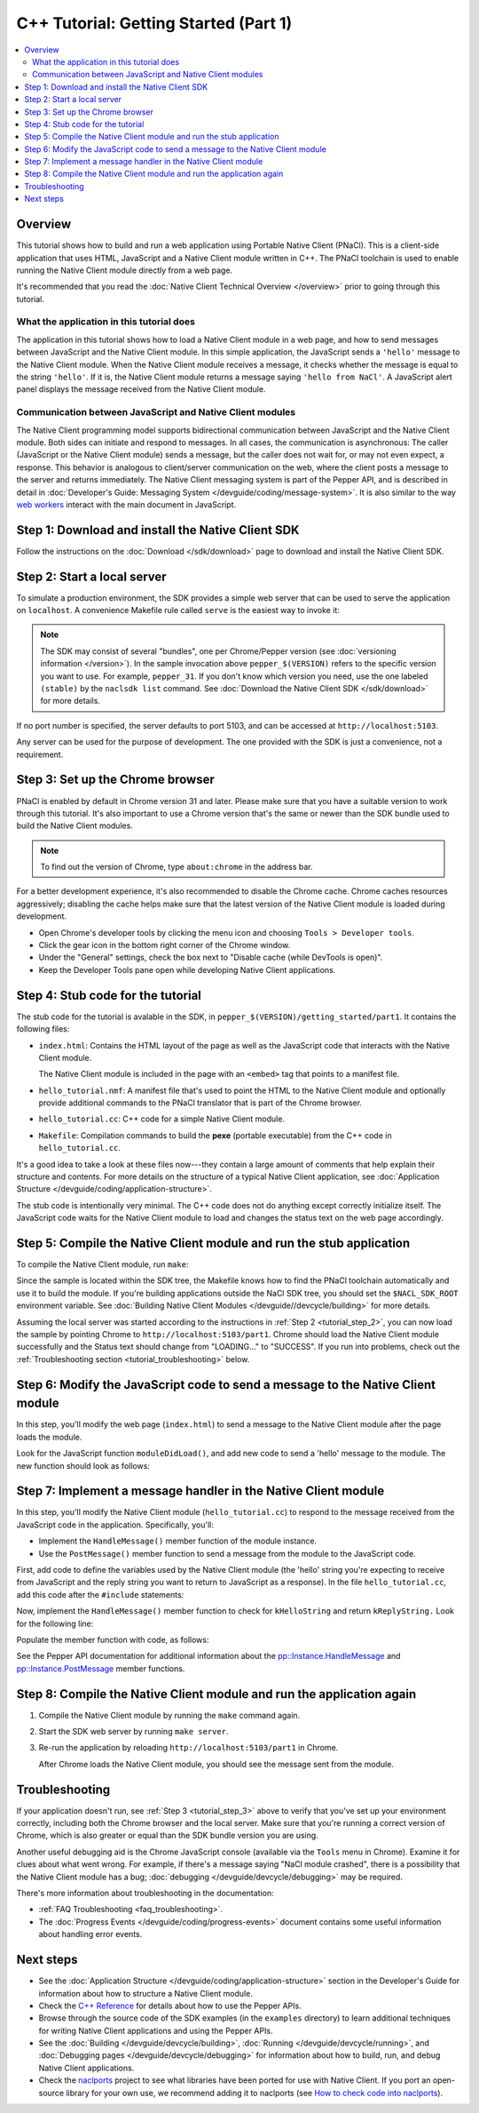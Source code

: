 .. _tutorial:

######################################
C++ Tutorial: Getting Started (Part 1)
######################################

.. contents::
  :local:
  :backlinks: none
  :depth: 2

Overview
========

This tutorial shows how to build and run a web application using Portable Native
Client (PNaCl). This is a client-side application that uses HTML, JavaScript and
a Native Client module written in C++. The PNaCl toolchain is used to enable
running the Native Client module directly from a web page.

It's recommended that you read the :doc:`Native Client Technical Overview
</overview>` prior to going through this tutorial.

What the application in this tutorial does
------------------------------------------

The application in this tutorial shows how to load a Native Client module in a
web page, and how to send messages between JavaScript and the Native Client 
module. In this simple application, the JavaScript sends a ``'hello'`` message 
to the Native Client module. When the Native Client module receives a message, 
it checks whether the message is equal to the string ``'hello'``. If it is, the
Native Client module returns a message saying ``'hello from NaCl'``. A 
JavaScript alert panel displays the message received from the Native Client 
module.

Communication between JavaScript and Native Client modules
----------------------------------------------------------

The Native Client programming model supports bidirectional communication between
JavaScript and the Native Client module. Both sides can initiate
and respond to messages. In all cases, the communication is asynchronous: The
caller (JavaScript or the Native Client module) sends a message, but the caller
does not wait for, or may not even expect, a response. This behavior is
analogous to client/server communication on the web, where the client posts a
message to the server and returns immediately. The Native Client messaging
system is part of the Pepper API, and is described in detail in
:doc:`Developer's Guide: Messaging System </devguide/coding/message-system>`.
It is also similar to the way `web workers
<http://en.wikipedia.org/wiki/Web_worker>`_ interact with the main document in
JavaScript.

Step 1: Download and install the Native Client SDK
==================================================

Follow the instructions on the :doc:`Download </sdk/download>` page to
download and install the Native Client SDK.

.. _tutorial_step_2:

Step 2: Start a local server
============================

To simulate a production environment, the SDK provides a simple web server that
can be used to serve the application on ``localhost``. A convenience Makefile
rule called ``serve`` is the easiest way to invoke it:

.. naclcode::
  :prettyprint: 0

  $ cd pepper_$(VERSION)/getting_started
  $ make serve

.. Note::
  :class: note

  The SDK may consist of several "bundles", one per Chrome/Pepper version (see
  :doc:`versioning information </version>`). In the sample invocation above
  ``pepper_$(VERSION)`` refers to the specific version you want to use. For
  example, ``pepper_31``. If you don't know which version you need, use the
  one labeled ``(stable)`` by the ``naclsdk list`` command. See 
  :doc:`Download the Native Client SDK </sdk/download>` for more details.

If no port number is specified, the server defaults to port 5103, and can be
accessed at ``http://localhost:5103``.

Any server can be used for the purpose of development. The one provided with the
SDK is just a convenience, not a requirement.

.. _tutorial_step_3:

Step 3: Set up the Chrome browser
=================================

PNaCl is enabled by default in Chrome version 31 and later. Please make sure
that you have a suitable version to work through this tutorial. It's also
important to use a Chrome version that's the same or newer than the SDK bundle
used to build the Native Client modules.

.. Note::
  :class: note

  To find out the version of Chrome, type ``about:chrome`` in the address bar.

For a better development experience, it's also recommended to disable the
Chrome cache. Chrome caches resources aggressively; disabling the cache helps
make sure that the latest version of the Native Client module is loaded during
development.

* Open Chrome's developer tools by clicking the menu icon |menu-icon| and
  choosing ``Tools > Developer tools``.
* Click the gear icon |gear-icon| in the bottom right corner of the Chrome
  window.
* Under the "General" settings, check the box next to "Disable cache (while
  DevTools is open)".
* Keep the Developer Tools pane open while developing Native Client
  applications.

.. |menu-icon| image:: /images/menu-icon.png
.. |gear-icon| image:: /images/gear-icon.png

Step 4: Stub code for the tutorial
==================================

The stub code for the tutorial is avalable in the SDK, in
``pepper_$(VERSION)/getting_started/part1``. It contains the following files:

* ``index.html``: Contains the HTML layout of the page as well as the JavaScript
  code that interacts with the Native Client module.

  The Native Client module is included in the page with an ``<embed>`` tag that
  points to a manifest file.
* ``hello_tutorial.nmf``: A manifest file that's used to point the HTML to the
  Native Client module and optionally provide additional commands to the PNaCl
  translator that is part of the Chrome browser.
* ``hello_tutorial.cc``: C++ code for a simple Native Client module.
* ``Makefile``: Compilation commands to build the **pexe** (portable executable)
  from the C++ code in ``hello_tutorial.cc``.

It's a good idea to take a look at these files now---they contain a large amount
of comments that help explain their structure and contents. For more details
on the structure of a typical Native Client application, see
:doc:`Application Structure </devguide/coding/application-structure>`.

The stub code is intentionally very minimal. The C++ code does not do anything
except correctly initialize itself. The JavaScript code waits for the Native
Client module to load and changes the status text on the web page accordingly.

.. _tutorial_step_5:

Step 5: Compile the Native Client module and run the stub application
=====================================================================

To compile the Native Client module, run ``make``:

.. naclcode::
  :prettyprint: 0

  $ cd pepper_$(VERSION)/getting_started/part1
  $ make

Since the sample is located within the SDK tree, the Makefile knows how to find
the PNaCl toolchain automatically and use it to build the module. If you're
building applications outside the NaCl SDK tree, you should set the
``$NACL_SDK_ROOT`` environment variable. See :doc:`Building Native Client
Modules </devguide//devcycle/building>` for more details.

Assuming the local server was started according to the instructions in
:ref:`Step 2 <tutorial_step_2>`, you can now load the sample by pointing Chrome
to ``http://localhost:5103/part1``. Chrome should load the Native Client module
successfully and the Status text should change from "LOADING..." to "SUCCESS".
If you run into problems, check out the :ref:`Troubleshooting section
<tutorial_troubleshooting>` below.

Step 6: Modify the JavaScript code to send a message to the Native Client module
================================================================================

In this step, you'll modify the web page (``index.html``) to send a message to
the Native Client module after the page loads the module.

Look for the JavaScript function ``moduleDidLoad()``, and add new code to send
a 'hello' message to the module. The new function should look as follows:

.. naclcode::

    function moduleDidLoad() {
      HelloTutorialModule = document.getElementById('hello_tutorial');
      updateStatus('SUCCESS');
      // Send a message to the Native Client module
      HelloTutorialModule.postMessage('hello');
    }

Step 7: Implement a message handler in the Native Client module
===============================================================

In this step, you'll modify the Native Client module (``hello_tutorial.cc``) to
respond to the message received from the JavaScript code in the application.
Specifically, you'll:

* Implement the ``HandleMessage()`` member function of the module instance.
* Use the ``PostMessage()`` member function to send a message from the module to
  the JavaScript code.

First, add code to define the variables used by the Native Client module (the
'hello' string you're expecting to receive from JavaScript and the reply string
you want to return to JavaScript as a response). In the file
``hello_tutorial.cc``, add this code after the ``#include`` statements:

.. naclcode::

  namespace {
  // The expected string sent by the browser.
  const char* const kHelloString = "hello";
  // The string sent back to the browser upon receipt of a message
  // containing "hello".
  const char* const kReplyString = "hello from NaCl";
  } // namespace

Now, implement the ``HandleMessage()`` member function to check for
``kHelloString`` and return ``kReplyString.`` Look for the following line:

.. naclcode::

    // TODO(sdk_user): 1. Make this function handle the incoming message.

Populate the member function with code, as follows:

.. naclcode::

  virtual void HandleMessage(const pp::Var& var_message) {
    if (!var_message.is_string())
      return;
    std::string message = var_message.AsString();
    pp::Var var_reply;
    if (message == kHelloString) {
      var_reply = pp::Var(kReplyString);
      PostMessage(var_reply);
    }
  }

See the Pepper API documentation for additional information about the
`pp::Instance.HandleMessage
</native-client/pepper_stable/cpp/classpp_1_1_instance.html#a5dce8c8b36b1df7cfcc12e42397a35e8>`_
and `pp::Instance.PostMessage
</native-client/pepper_stable/cpp/classpp_1_1_instance.html#a67e888a4e4e23effe7a09625e73ecae9>`_
member functions.

Step 8: Compile the Native Client module and run the application again
======================================================================

#. Compile the Native Client module by running the ``make`` command again.
#. Start the SDK web server by running ``make server``.
#. Re-run the application by reloading ``http://localhost:5103/part1`` in 
   Chrome.
   
   After Chrome loads the Native Client module, you should see the message sent
   from the module.

.. _tutorial_troubleshooting:

Troubleshooting
===============

If your application doesn't run, see :ref:`Step 3 <tutorial_step_3>` above to
verify that you've set up your environment correctly, including both the Chrome
browser and the local server. Make sure that you're running a correct version of
Chrome, which is also greater or equal than the SDK bundle version you are
using.

Another useful debugging aid is the Chrome JavaScript console (available via the
``Tools`` menu in Chrome). Examine it for clues about what went wrong. For
example, if there's a message saying "NaCl module crashed", there is a
possibility that the Native Client module has a bug; :doc:`debugging
</devguide/devcycle/debugging>` may be required.

There's more information about troubleshooting in the documentation:

* :ref:`FAQ Troubleshooting <faq_troubleshooting>`.
* The :doc:`Progress Events </devguide/coding/progress-events>` document
  contains some useful information about handling error events.

Next steps
==========

* See the :doc:`Application Structure </devguide/coding/application-structure>`
  section in the Developer's Guide for information about how to structure a
  Native Client module.
* Check the `C++ Reference </native-client/pepper_stable/cpp>`_ for details
  about how to use the Pepper APIs.
* Browse through the source code of the SDK examples (in the ``examples``
  directory) to learn additional techniques for writing Native Client
  applications and using the Pepper APIs.
* See the :doc:`Building </devguide/devcycle/building>`, :doc:`Running
  </devguide/devcycle/running>`, and :doc:`Debugging pages
  </devguide/devcycle/debugging>` for information about how to build, run, and
  debug Native Client applications.
* Check the `naclports <http://code.google.com/p/naclports/>`_ project to see
  what libraries have been ported for use with Native Client. If you port an
  open-source library for your own use, we recommend adding it to naclports
  (see `How to check code into naclports
  <http://code.google.com/p/naclports/wiki/HowTo_Checkin>`_).
